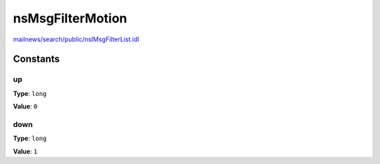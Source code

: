 =================
nsMsgFilterMotion
=================

`mailnews/search/public/nsIMsgFilterList.idl <https://hg.mozilla.org/comm-central/file/tip/mailnews/search/public/nsIMsgFilterList.idl>`_


Constants
=========

up
--

**Type**: ``long``

**Value**: ``0``


down
----

**Type**: ``long``

**Value**: ``1``

